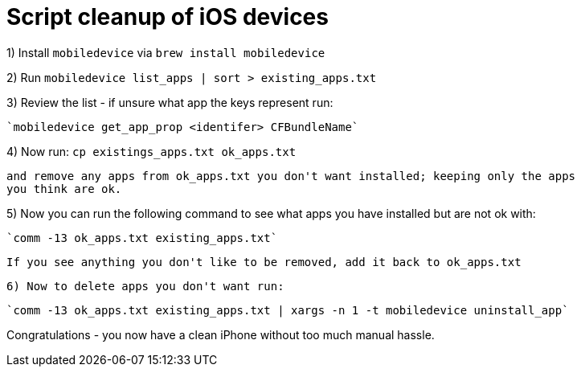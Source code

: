 = Script cleanup of iOS devices

1) Install `mobiledevice` via `brew install mobiledevice`

2) Run `mobiledevice list_apps | sort > existing_apps.txt`

3) Review the list - if unsure what app the keys represent run:

   `mobiledevice get_app_prop <identifer> CFBundleName`

4) Now run:
     `cp existings_apps.txt ok_apps.txt`


     and remove any apps from ok_apps.txt you don't want installed; keeping only the apps
     you think are ok.

5) Now you can run the following command to see what apps you
     have installed but are not ok with:

    `comm -13 ok_apps.txt existing_apps.txt`

    If you see anything you don't like to be removed, add it back to ok_apps.txt

 6) Now to delete apps you don't want run:

   `comm -13 ok_apps.txt existing_apps.txt | xargs -n 1 -t mobiledevice uninstall_app`


Congratulations - you now have a clean iPhone without too much manual hassle.
 
